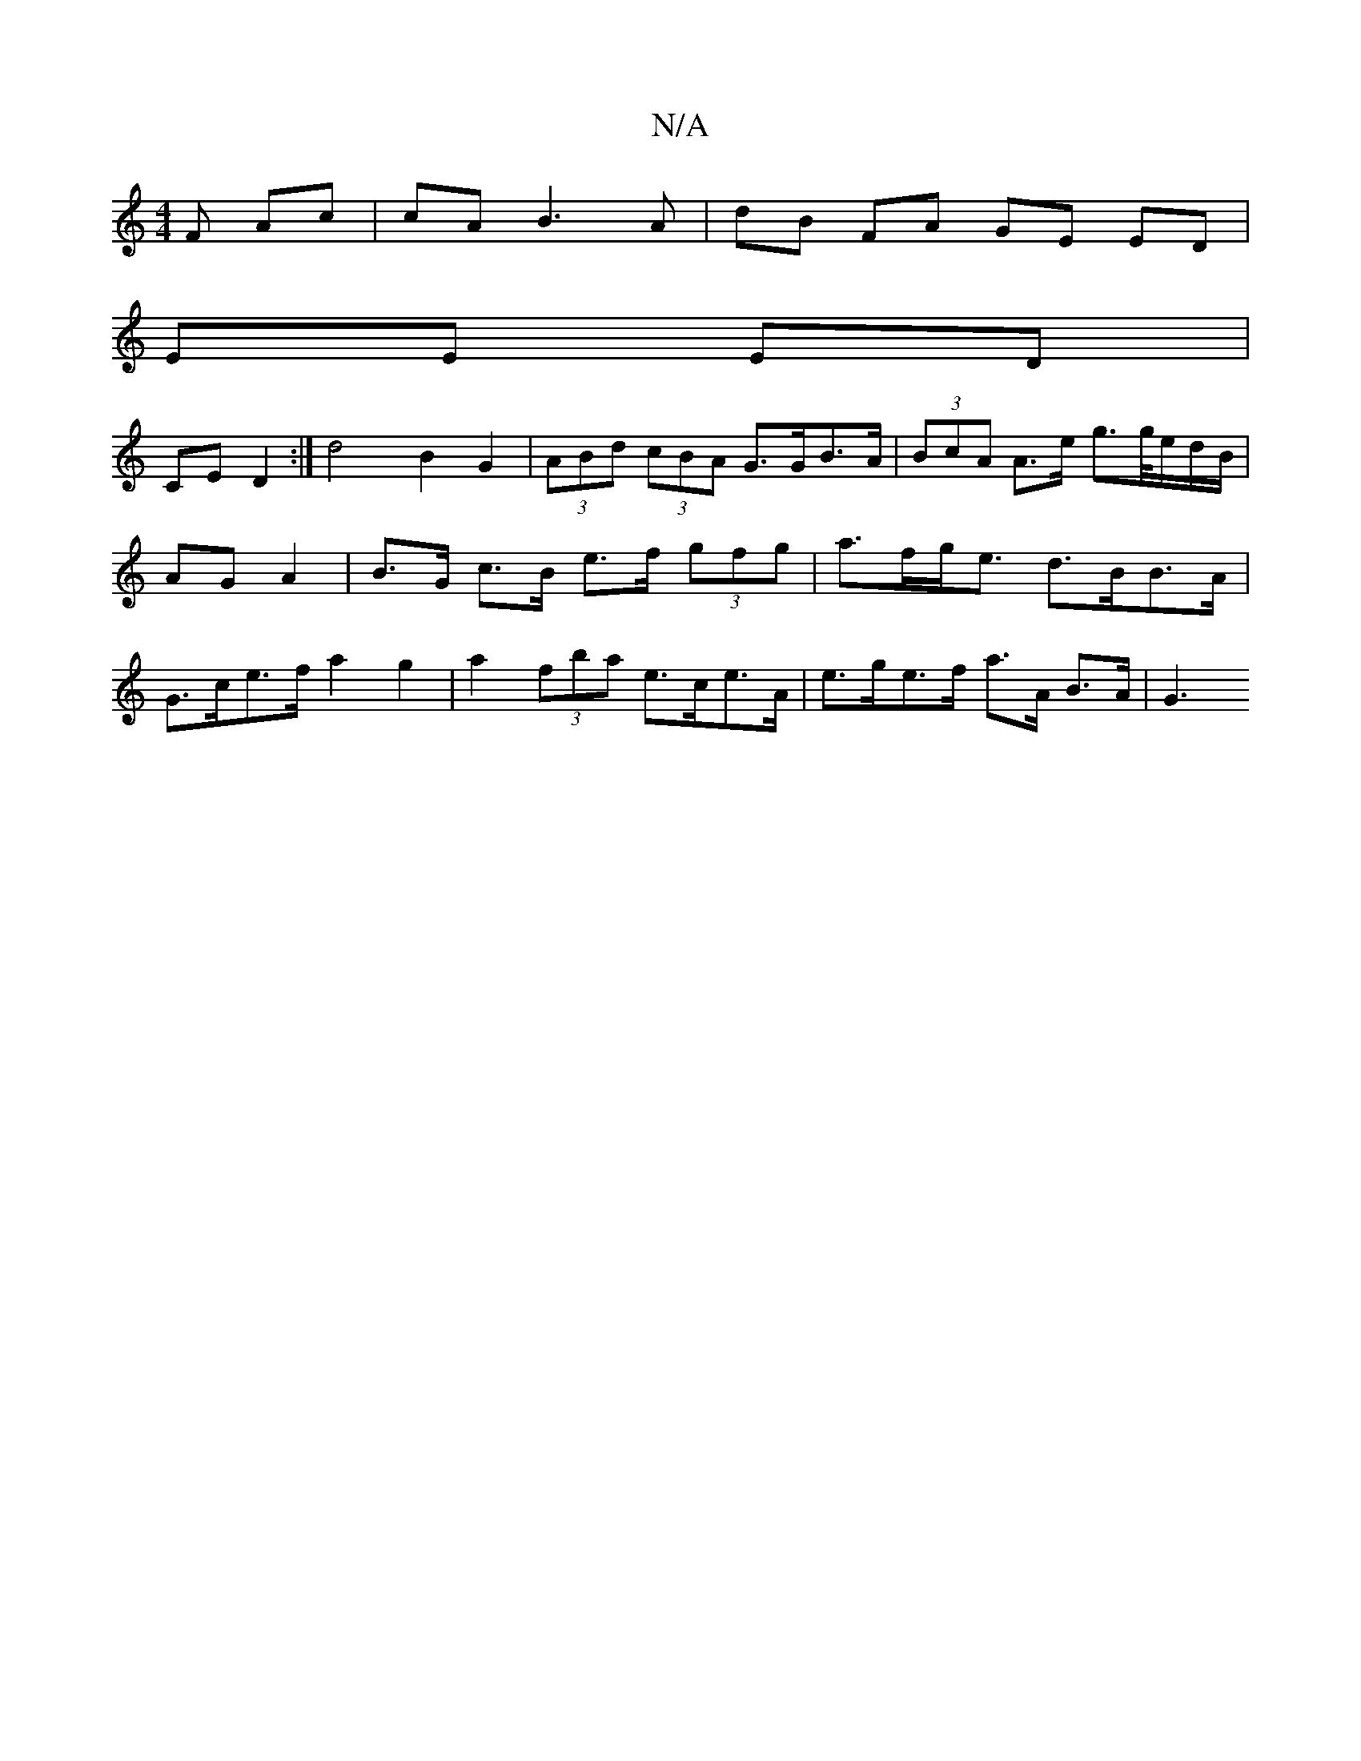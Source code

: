 X:1
T:N/A
M:4/4
R:N/A
K:Cmajor
F Ac | cA B3 A | dB FA GE ED |
EE ED |
CE D2 :| d4 B2 -G2 | (3ABd (3cBA G>GB>A | (3BcA A>e g>g/e/d/B/ | AG A2 | B>G c>B e>f (3gfg | a>fg<e d>BB>A | G>ce>f a2 g2 | a2 (3fba e>ce>A | e>ge>f a>A B>A | G3